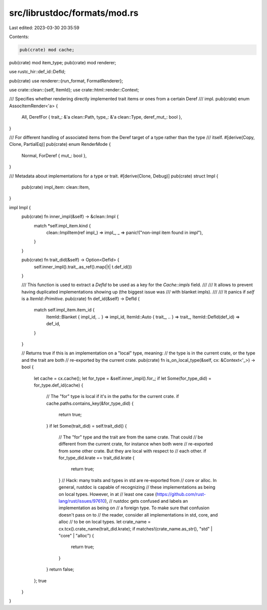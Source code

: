src/librustdoc/formats/mod.rs
=============================

Last edited: 2023-03-30 20:35:59

Contents:

.. code-block:: rs

    pub(crate) mod cache;
pub(crate) mod item_type;
pub(crate) mod renderer;

use rustc_hir::def_id::DefId;

pub(crate) use renderer::{run_format, FormatRenderer};

use crate::clean::{self, ItemId};
use crate::html::render::Context;

/// Specifies whether rendering directly implemented trait items or ones from a certain Deref
/// impl.
pub(crate) enum AssocItemRender<'a> {
    All,
    DerefFor { trait_: &'a clean::Path, type_: &'a clean::Type, deref_mut_: bool },
}

/// For different handling of associated items from the Deref target of a type rather than the type
/// itself.
#[derive(Copy, Clone, PartialEq)]
pub(crate) enum RenderMode {
    Normal,
    ForDeref { mut_: bool },
}

/// Metadata about implementations for a type or trait.
#[derive(Clone, Debug)]
pub(crate) struct Impl {
    pub(crate) impl_item: clean::Item,
}

impl Impl {
    pub(crate) fn inner_impl(&self) -> &clean::Impl {
        match *self.impl_item.kind {
            clean::ImplItem(ref impl_) => impl_,
            _ => panic!("non-impl item found in impl"),
        }
    }

    pub(crate) fn trait_did(&self) -> Option<DefId> {
        self.inner_impl().trait_.as_ref().map(|t| t.def_id())
    }

    /// This function is used to extract a `DefId` to be used as a key for the `Cache::impls` field.
    ///
    /// It allows to prevent having duplicated implementations showing up (the biggest issue was
    /// with blanket impls).
    ///
    /// It panics if `self` is a `ItemId::Primitive`.
    pub(crate) fn def_id(&self) -> DefId {
        match self.impl_item.item_id {
            ItemId::Blanket { impl_id, .. } => impl_id,
            ItemId::Auto { trait_, .. } => trait_,
            ItemId::DefId(def_id) => def_id,
        }
    }

    // Returns true if this is an implementation on a "local" type, meaning:
    // the type is in the current crate, or the type and the trait are both
    // re-exported by the current crate.
    pub(crate) fn is_on_local_type(&self, cx: &Context<'_>) -> bool {
        let cache = cx.cache();
        let for_type = &self.inner_impl().for_;
        if let Some(for_type_did) = for_type.def_id(cache) {
            // The "for" type is local if it's in the paths for the current crate.
            if cache.paths.contains_key(&for_type_did) {
                return true;
            }
            if let Some(trait_did) = self.trait_did() {
                // The "for" type and the trait are from the same crate. That could
                // be different from the current crate, for instance when both were
                // re-exported from some other crate. But they are local with respect to
                // each other.
                if for_type_did.krate == trait_did.krate {
                    return true;
                }
                // Hack: many traits and types in std are re-exported from
                // core or alloc. In general, rustdoc is capable of recognizing
                // these implementations as being on local types. However, in at
                // least one case (https://github.com/rust-lang/rust/issues/97610),
                // rustdoc gets confused and labels an implementation as being on
                // a foreign type. To make sure that confusion doesn't pass on to
                // the reader, consider all implementations in std, core, and alloc
                // to be on local types.
                let crate_name = cx.tcx().crate_name(trait_did.krate);
                if matches!(crate_name.as_str(), "std" | "core" | "alloc") {
                    return true;
                }
            }
            return false;
        };
        true
    }
}


